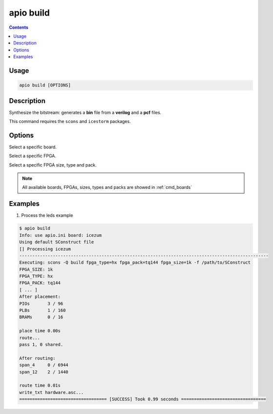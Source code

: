 .. _cmd_build:

apio build
==========

.. contents::

Usage
-----

.. code::

    apio build [OPTIONS]


Description
-----------

Synthesize the bitstream: generates a **bin** file from a **verilog** and a **pcf** files.

This command requires the ``scons`` and ``icestorm`` packages.

Options
-------

.. program:: apio build

.. option::
    --board

Select a specific board.

.. option::
    --fpga

Select a specific FPGA.

.. option::
    --size --type --pack

Select a specific FPGA size, type and pack.

.. note::

  All available boards, FPGAs, sizes, types and packs are showed in :ref:`cmd_boards`

Examples
--------

1. Process the leds example

.. code::

  $ apio build
  Info: use apio.ini board: icezum
  Using default SConstruct file
  [] Processing icezum
  -------------------------------------------------------------------------------------------------
  Executing: scons -Q build fpga_type=hx fpga_pack=tq144 fpga_size=1k -f /path/to/SConstruct
  FPGA_SIZE: 1k
  FPGA_TYPE: hx
  FPGA_PACK: tq144
  [ ... ]
  After placement:
  PIOs       3 / 96
  PLBs       1 / 160
  BRAMs      0 / 16

  place time 0.00s
  route...
  pass 1, 0 shared.

  After routing:
  span_4     0 / 6944
  span_12    2 / 1440

  route time 0.01s
  write_txt hardware.asc...
  ================================== [SUCCESS] Took 0.99 seconds =================================
